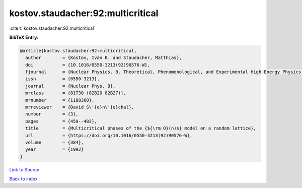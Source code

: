 kostov.staudacher:92:multicritical
==================================

:cite:t:`kostov.staudacher:92:multicritical`

**BibTeX Entry:**

.. code-block:: bibtex

   @article{kostov.staudacher:92:multicritical,
     author        = {Kostov, Ivan K. and Staudacher, Matthias},
     doi           = {10.1016/0550-3213(92)90576-W},
     fjournal      = {Nuclear Physics. B. Theoretical, Phenomenological, and Experimental High Energy Physics. Quantum Field Theory and Statistical Systems},
     issn          = {0550-3213},
     journal       = {Nuclear Phys. B},
     mrclass       = {81T30 (82B20 82B27)},
     mrnumber      = {1188360},
     mrreviewer    = {David S\'{e}n\'{e}chal},
     number        = {3},
     pages         = {459--483},
     title         = {Multicritical phases of the {${\rm O}(n)$} model on a random lattice},
     url           = {https://doi.org/10.1016/0550-3213(92)90576-W},
     volume        = {384},
     year          = {1992}
   }

`Link to Source <https://doi.org/10.1016/0550-3213(92)90576-W},>`_


`Back to index <../By-Cite-Keys.html>`_
